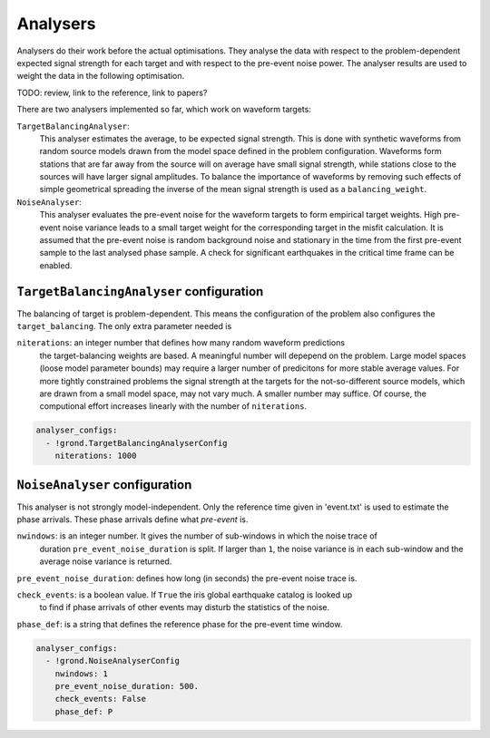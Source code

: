 Analysers
=========

Analysers do their work before the actual optimisations. They analyse the data with respect to the 
problem-dependent expected signal strength for each target and with respect to the 
pre-event noise power. 
The analyser results are used to weight the data in the following optimisation.

TODO: review, link to the reference, link to papers?

There are two analysers implemented so far, which work on waveform targets:

``TargetBalancingAnalyser``:
    This analyser estimates the average, to be expected signal strength. This is done with
    synthetic waveforms from random source models drawn from the model space defined in the 
    problem configuration. Waveforms form stations that are far away from the source will on 
    average have small signal strength, while stations close to the sources will have larger
    signal amplitudes. To balance the importance of waveforms by removing such effects of
    simple geometrical spreading the inverse of the mean signal strength is used as a ``balancing_weight``.
    
``NoiseAnalyser``:
    This analyser evaluates the pre-event noise for the waveform targets to form empirical target weights. 
    High pre-event noise variance leads to a small target weight for the corresponding target 
    in the misfit calculation. It is assumed that the pre-event noise is random 
    background noise and stationary in the time from the first pre-event sample to the last analysed 
    phase sample. A check for significant earthquakes in the critical time frame can be enabled.
    
    
``TargetBalancingAnalyser`` configuration
-----------------------------------------

The balancing of target is problem-dependent. This means the configuration of the problem also configures the
``target_balancing``. The only extra parameter needed is 

``niterations``: an integer number that defines how many random waveform predictions 
    the target-balancing weights are based. 
    A meaningful number will depepend on the problem. Large model spaces (loose model parameter bounds) 
    may require a larger number of predicitons for more stable average values.
    For more tightly constrained problems the signal strength at the targets for 
    the not-so-different source models, which are drawn from a small model space, 
    may not vary much. A smaller number may suffice.
    Of course, the computional effort increases linearly with the number of ``niterations``.

.. code-block :: sh
 
  analyser_configs:
    - !grond.TargetBalancingAnalyserConfig
      niterations: 1000
      

``NoiseAnalyser`` configuration
-------------------------------

This analyser is not strongly model-independent. Only the reference time given in 'event.txt' is used
to estimate the phase arrivals. These phase arrivals define what `pre-event` is.

``nwindows``: is an integer number. It gives the number of sub-windows in which the noise trace of 
    duration ``pre_event_noise_duration`` is split. If larger than ``1``, the
    noise variance is in each sub-window and the average noise variance is returned.

``pre_event_noise_duration``: defines how long (in seconds) the pre-event noise trace is. 

``check_events``: is a boolean value. If ``True`` the iris global earthquake catalog is looked up
    to find if phase arrivals of other events may disturb the statistics of the noise.

``phase_def``: is a string that defines the reference phase for the pre-event time window.
      
.. code-block :: sh
      
  analyser_configs:
    - !grond.NoiseAnalyserConfig
      nwindows: 1
      pre_event_noise_duration: 500.
      check_events: False
      phase_def: P
